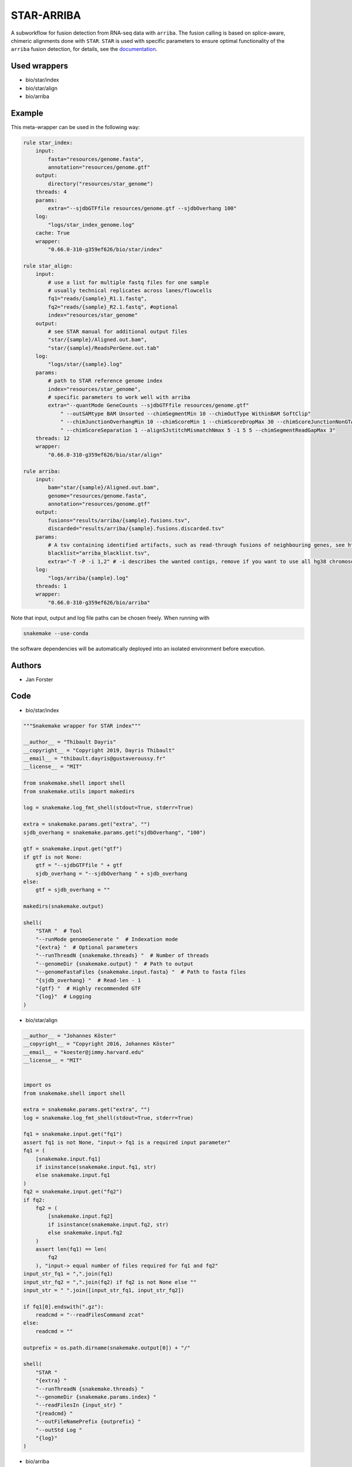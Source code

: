 .. _`star-arriba`:

STAR-ARRIBA
===========

A subworkflow for fusion detection from RNA-seq data with ``arriba``. The fusion calling is based on splice-aware, chimeric alignments done with ``STAR``. ``STAR`` is used with specific parameters to ensure optimal functionality of the ``arriba`` fusion detection, for details, see the `documentation <https://arriba.readthedocs.io/en/latest/workflow/>`_.




Used wrappers
---------------------


* bio/star/index

* bio/star/align

* bio/arriba




Example
-------

This meta-wrapper can be used in the following way:

.. code-block:: python

    rule star_index:
        input:
            fasta="resources/genome.fasta",
            annotation="resources/genome.gtf"
        output:
            directory("resources/star_genome")
        threads: 4
        params:
            extra="--sjdbGTFfile resources/genome.gtf --sjdbOverhang 100"
        log:
            "logs/star_index_genome.log"
        cache: True
        wrapper:
            "0.66.0-310-g359ef626/bio/star/index"

    rule star_align:
        input:
            # use a list for multiple fastq files for one sample
            # usually technical replicates across lanes/flowcells
            fq1="reads/{sample}_R1.1.fastq",
            fq2="reads/{sample}_R2.1.fastq", #optional
            index="resources/star_genome"
        output:
            # see STAR manual for additional output files
            "star/{sample}/Aligned.out.bam",
            "star/{sample}/ReadsPerGene.out.tab"
        log:
            "logs/star/{sample}.log"
        params:
            # path to STAR reference genome index
            index="resources/star_genome",
            # specific parameters to work well with arriba
            extra="--quantMode GeneCounts --sjdbGTFfile resources/genome.gtf"
                " --outSAMtype BAM Unsorted --chimSegmentMin 10 --chimOutType WithinBAM SoftClip"
                " --chimJunctionOverhangMin 10 --chimScoreMin 1 --chimScoreDropMax 30 --chimScoreJunctionNonGTAG 0"
                " --chimScoreSeparation 1 --alignSJstitchMismatchNmax 5 -1 5 5 --chimSegmentReadGapMax 3"
        threads: 12
        wrapper:
            "0.66.0-310-g359ef626/bio/star/align"

    rule arriba:
        input:
            bam="star/{sample}/Aligned.out.bam",
            genome="resources/genome.fasta",
            annotation="resources/genome.gtf"
        output:
            fusions="results/arriba/{sample}.fusions.tsv",
            discarded="results/arriba/{sample}.fusions.discarded.tsv"
        params:
            # A tsv containing identified artifacts, such as read-through fusions of neighbouring genes, see https://arriba.readthedocs.io/en/latest/input-files/#blacklist
            blacklist="arriba_blacklist.tsv",
            extra="-T -P -i 1,2" # -i describes the wanted contigs, remove if you want to use all hg38 chromosomes
        log:
            "logs/arriba/{sample}.log"
        threads: 1
        wrapper:
            "0.66.0-310-g359ef626/bio/arriba"


Note that input, output and log file paths can be chosen freely.
When running with

.. code-block:: bash

    snakemake --use-conda

the software dependencies will be automatically deployed into an isolated environment before execution.




Authors
-------


* Jan Forster



Code
----


* bio/star/index

.. code-block:: python

    """Snakemake wrapper for STAR index"""

    __author__ = "Thibault Dayris"
    __copyright__ = "Copyright 2019, Dayris Thibault"
    __email__ = "thibault.dayris@gustaveroussy.fr"
    __license__ = "MIT"

    from snakemake.shell import shell
    from snakemake.utils import makedirs

    log = snakemake.log_fmt_shell(stdout=True, stderr=True)

    extra = snakemake.params.get("extra", "")
    sjdb_overhang = snakemake.params.get("sjdbOverhang", "100")

    gtf = snakemake.input.get("gtf")
    if gtf is not None:
        gtf = "--sjdbGTFfile " + gtf
        sjdb_overhang = "--sjdbOverhang " + sjdb_overhang
    else:
        gtf = sjdb_overhang = ""

    makedirs(snakemake.output)

    shell(
        "STAR "  # Tool
        "--runMode genomeGenerate "  # Indexation mode
        "{extra} "  # Optional parameters
        "--runThreadN {snakemake.threads} "  # Number of threads
        "--genomeDir {snakemake.output} "  # Path to output
        "--genomeFastaFiles {snakemake.input.fasta} "  # Path to fasta files
        "{sjdb_overhang} "  # Read-len - 1
        "{gtf} "  # Highly recommended GTF
        "{log}"  # Logging
    )




* bio/star/align

.. code-block:: python

    __author__ = "Johannes Köster"
    __copyright__ = "Copyright 2016, Johannes Köster"
    __email__ = "koester@jimmy.harvard.edu"
    __license__ = "MIT"


    import os
    from snakemake.shell import shell

    extra = snakemake.params.get("extra", "")
    log = snakemake.log_fmt_shell(stdout=True, stderr=True)

    fq1 = snakemake.input.get("fq1")
    assert fq1 is not None, "input-> fq1 is a required input parameter"
    fq1 = (
        [snakemake.input.fq1]
        if isinstance(snakemake.input.fq1, str)
        else snakemake.input.fq1
    )
    fq2 = snakemake.input.get("fq2")
    if fq2:
        fq2 = (
            [snakemake.input.fq2]
            if isinstance(snakemake.input.fq2, str)
            else snakemake.input.fq2
        )
        assert len(fq1) == len(
            fq2
        ), "input-> equal number of files required for fq1 and fq2"
    input_str_fq1 = ",".join(fq1)
    input_str_fq2 = ",".join(fq2) if fq2 is not None else ""
    input_str = " ".join([input_str_fq1, input_str_fq2])

    if fq1[0].endswith(".gz"):
        readcmd = "--readFilesCommand zcat"
    else:
        readcmd = ""

    outprefix = os.path.dirname(snakemake.output[0]) + "/"

    shell(
        "STAR "
        "{extra} "
        "--runThreadN {snakemake.threads} "
        "--genomeDir {snakemake.params.index} "
        "--readFilesIn {input_str} "
        "{readcmd} "
        "--outFileNamePrefix {outprefix} "
        "--outStd Log "
        "{log}"
    )




* bio/arriba

.. code-block:: python

    __author__ = "Jan Forster"
    __copyright__ = "Copyright 2019, Jan Forster"
    __email__ = "j.forster@dkfz.de"
    __license__ = "MIT"


    import os
    from snakemake.shell import shell

    extra = snakemake.params.get("extra", "")
    log = snakemake.log_fmt_shell(stdout=True, stderr=True)

    discarded_fusions = snakemake.output.get("discarded", "")
    if discarded_fusions:
        discarded_cmd = "-O " + discarded_fusions
    else:
        discarded_cmd = ""

    blacklist = snakemake.params.get("blacklist")
    if blacklist:
        blacklist_cmd = "-b " + blacklist
    else:
        blacklist_cmd = ""

    known_fusions = snakemake.params.get("known_fusions")
    if known_fusions:
        known_cmd = "-k" + known_fusions
    else:
        known_cmd = ""

    sv_file = snakemake.params.get("sv_file")
    if sv_file:
        sv_cmd = "-d" + sv_file
    else:
        sv_cmd = ""

    shell(
        "arriba "
        "-x {snakemake.input.bam} "
        "-a {snakemake.input.genome} "
        "-g {snakemake.input.annotation} "
        "{blacklist_cmd} "
        "{known_cmd} "
        "{sv_cmd} "
        "-o {snakemake.output.fusions} "
        "{discarded_cmd} "
        "{extra} "
        "{log}"
    )




